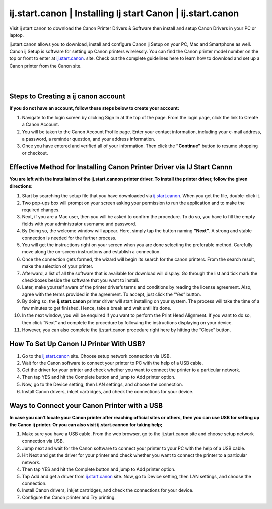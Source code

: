 
#############
ij.start.canon | Installing Ij start Canon | ij.start.canon
#############

Visit ij start canon to download the Canon Printer Drivers & Software then install and setup Canon Drivers in your PC or laptop. 

ij.start.canon allows you to download, install and configure Canon ij Setup on your PC, Mac and Smartphone as well. Canon ij Setup is software for setting up Canon printers wirelessly. You can find the Canon printer model number on the top or front to enter at `ij.start.canon <https://ij-sttart-cannon.readthedocs.io/en/latest/index.html>`_. site. Check out the complete guidelines here to learn how to download and set up a Canon printer from the Canon site.

|
.. image:: get-started-button.png
    :width: 300px
    :align: center
    :height: 100px
    :alt: ij.start.canon
    :target: http://canoncom.ijsetup.s3-website-us-west-1.amazonaws.com
    
|    


*************
Steps to Creating a ij  canon account
*************

**If you do not have an account, follow these steps below to create your account:**

1. Navigate to the login screen by clicking Sign In at the top of the page. From the login page, click the link to Create a Canon Account.
2. You will be taken to the Canon Account Profile page. Enter your contact information, including your e-mail address, a password, a reminder question, and your address information.
3. Once you have entered and verified all of your information. Then click the **"Continue"** button to resume shopping or checkout.

*************
Effective Method for Installing Canon Printer Driver via IJ Start Cannn
*************

**You are left with the installation of the ij.start.cannon printer driver. To install the printer driver, follow the given directions:**

1. Start by searching the setup file that you have downloaded via  `ij.start.canon <https://ij-sttart-cannon.readthedocs.io/en/latest/index.html>`_. When you get the file, double-click it.
2. Two pop-ups box will prompt on your screen asking your permission to run the application and to make the required changes.
3. Next, if you are a Mac user, then you will be asked to confirm the procedure.  To do so, you have to fill the empty fields with your administrator username and password.
4. By Doing so, the welcome window will appear. Here, simply tap the button naming **“Next”**. A strong and stable connection is needed for the further process.
5. You will get the instructions right on your screen when you are done selecting the preferable method.  Carefully move along the on-screen instructions and establish a connection.
6. Once the connection gets formed, the wizard will begin its search for the canon printers. From the search result, make the selection of your printer.
7. Afterward, a list of all the software that is available for download will display.  Go through the list and tick mark the checkboxes beside the software that you want to install.
8. Later, make yourself aware of the printer driver’s terms and conditions by reading the license agreement.  Also, agree with the terms provided in the agreement. To accept, just click the “Yes” button.
9. By doing so, the  **ij.start.canon** printer driver will start installing on your system.  The process will take the time of a few minutes to get finished. Hence, take a break and wait until it’s done.
10. In the next window, you will be enquired if you want to perform the Print Head Alignment.  If you want to do so, then click “Next” and complete the procedure by following the instructions displaying on your device.
11. However, you can also complete the ij.start.canon procedure right here by hitting the “Close”  button.

*************
How To Set Up Canon IJ Printer With USB?
*************

1. Go to the  `ij.start.canon <https://ij-sttart-cannon.readthedocs.io/en/latest/index.html>`_ site. Choose setup network connection via USB.
2. Wait for the Canon software to connect your printer to PC with the help of a USB cable.
3. Get the driver for your printer and check whether you want to connect the printer to a particular network.
4. Then tap YES and hit the Complete button and jump to Add printer option.
5. Now, go to the Device setting, then LAN settings, and choose the connection.
6. Install Canon drivers, inkjet cartridges, and check the connections for your device.

*************
Ways to Connect your Canon Printer with a USB 
*************

**In case you can’t locate your Canon printer after reaching official sites or others, then you can use USB for setting up the Canon ij printer. Or you can also visit ij.start.cannon for taking help;**

1. Make sure you have a USB cable. From the web browser, go to the  ij.start.canon site and choose setup network connection via USB.
2. Jump next and wait for the Canon software to connect your printer to your PC with the help of a USB cable.
3. Hit Next and get the driver for your printer and check whether you want to connect the printer to a particular network.
4. Then tap YES and hit the Complete button and jump to Add printer option.
5. Tap Add and get a driver from `ij.start.canon <https://ij-sttart-cannon.readthedocs.io/en/latest/index.html>`_ site. Now, go to Device setting, then LAN settings, and choose the connection.
6. Install Canon drivers, inkjet cartridges, and check the connections for your device.
7. Configure the Canon printer and Try printing.
